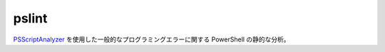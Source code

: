 pslint
======

`PSScriptAnalyzer <https://github.com/PowerShell/PSScriptAnalyzer/>`_ を使用した一般的なプログラミングエラーに関する PowerShell の静的な分析。
